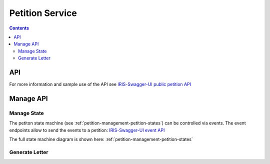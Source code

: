 ================
Petition Service
================

.. contents::


API
===

For more information and sample use of the API see
`IRIS-Swagger-UI public petition API </swaggerui#/petition>`_


Manage API
==========

.. _petitions-manage-state:

Manage State
------------

The petiton state machine (see :ref:`petition-management-petition-states`) can
be controlled via events. The event endpoints allow to send the events to a
petition: `IRIS-Swagger-UI event API </swaggerui#/petition_event>`_

The full state machine diagram is shown here: :ref:`petition-management-petition-states`


Generate Letter
---------------

.. http:post:: /v1/manage/petitions/(string:id)/letter.pdf

    .. sourcecode:: json

        {
            "contact": {
                ...
            }
        }

    ``contact`` overwrites city contact data

    :responseheader Content-Type: application/pdf
